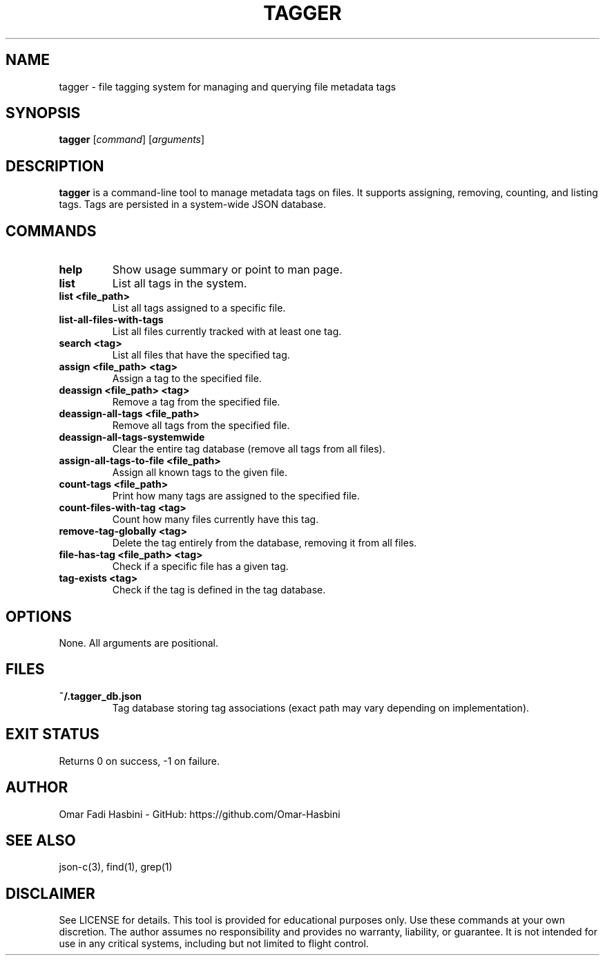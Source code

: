 .TH TAGGER 1 "June 2025" "v1.0" "User Commands"
.SH NAME
tagger \- file tagging system for managing and querying file metadata tags

.SH SYNOPSIS
.B tagger
[\fIcommand\fR] [\fIarguments\fR]

.SH DESCRIPTION
\fBtagger\fR is a command-line tool to manage metadata tags on files. It supports assigning, removing, counting, and listing tags. Tags are persisted in a system-wide JSON database.

.SH COMMANDS
.TP
\fBhelp\fR
Show usage summary or point to man page.

.TP
\fBlist\fR
List all tags in the system.

.TP
\fBlist <file_path>\fR
List all tags assigned to a specific file.

.TP
\fBlist-all-files-with-tags\fR
List all files currently tracked with at least one tag.

.TP
\fBsearch <tag>\fR
List all files that have the specified tag.

.TP
\fBassign <file_path> <tag>\fR
Assign a tag to the specified file.

.TP
\fBdeassign <file_path> <tag>\fR
Remove a tag from the specified file.

.TP
\fBdeassign-all-tags <file_path>\fR
Remove all tags from the specified file.

.TP
\fBdeassign-all-tags-systemwide\fR
Clear the entire tag database (remove all tags from all files).

.TP
\fBassign-all-tags-to-file <file_path>\fR
Assign all known tags to the given file.

.TP
\fBcount-tags <file_path>\fR
Print how many tags are assigned to the specified file.

.TP
\fBcount-files-with-tag <tag>\fR
Count how many files currently have this tag.

.TP
\fBremove-tag-globally <tag>\fR
Delete the tag entirely from the database, removing it from all files.

.TP
\fBfile-has-tag <file_path> <tag>\fR
Check if a specific file has a given tag.

.TP
\fBtag-exists <tag>\fR
Check if the tag is defined in the tag database.

.SH OPTIONS
None. All arguments are positional.

.SH FILES
.TP
\fB~/.tagger_db.json\fR
Tag database storing tag associations (exact path may vary depending on implementation).

.SH EXIT STATUS
Returns 0 on success, -1 on failure.

.SH AUTHOR
Omar Fadi Hasbini - GitHub: https://github.com/Omar-Hasbini

.SH SEE ALSO
json-c(3), find(1), grep(1)

.SH DISCLAIMER
See LICENSE for details. This tool is provided for educational purposes only.
Use these commands at your own discretion. The author assumes no responsibility
and provides no warranty, liability, or guarantee. It is not intended for use in
any critical systems, including but not limited to flight control.
